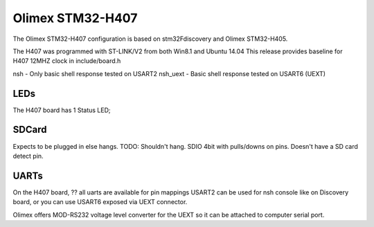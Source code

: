=================
Olimex STM32-H407
=================

.. tags:: chip:stm32, chip:stm32f4, chip:stm32f407

The Olimex STM32-H407 configuration is based on
stm32Fdiscovery and Olimex STM32-H405.

The H407 was programmed with ST-LINK/V2 from both Win8.1 and Ubuntu 14.04
This release provides baseline for H407 12MHZ clock in include/board.h

nsh - Only basic shell response tested on USART2
nsh_uext - Basic shell response tested on USART6 (UEXT)

LEDs
====

The H407 board has 1 Status LED;

SDCard
======

Expects to be plugged in else hangs. TODO: Shouldn't hang.
SDIO 4bit with pulls/downs on pins. Doesn't have a SD card detect pin.

UARTs
=====

On the H407 board, ?? all uarts are available for pin mappings
USART2 can be used for nsh console like on Discovery board,
or you can use USART6 exposed via UEXT connector.

Olimex offers MOD-RS232 voltage level converter for the UEXT so it can be
attached to computer serial port.
